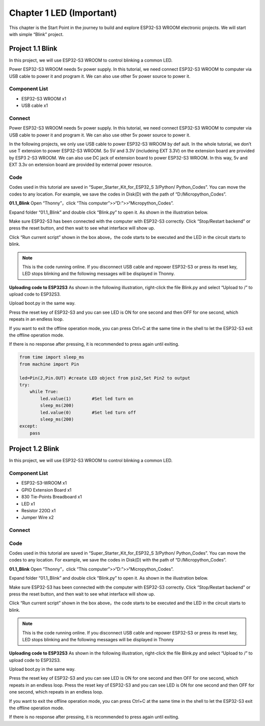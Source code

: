 Chapter 1 LED (Important)
=========================
This chapter is the Start Point in the journey to build and explore ESP32-S3 WROOM 
electronic projects. We will start with simple “Blink” project.

Project 1.1 Blink
------------------------
In this project, we will use ESP32-S3 WROOM to control blinking a common LED.

Power ESP32-S3 WROOM needs 5v power supply. In this tutorial, we need connect 
ESP32-S3 WROOM to computer via USB cable to power it and program it. We can also 
use other 5v power source to power it.

Component List
^^^^^^^^^^^^^^^
- ESP32-S3 WROOM x1
- USB cable x1

Connect
^^^^^^^^^^^^^^^

Power ESP32-S3 WROOM needs 5v power supply. In this tutorial, we need connect 
ESP32-S3 WROOM to computer via USB cable to power it and program it. We can also 
use other 5v power source to power it.

.. image:: img/0/connect1.png

In the following projects, we only use USB cable to power ESP32-S3 WROOM by def
ault. In the whole tutorial, we don’t use T extension to power ESP32-S3 WROOM. 
So 5V and 3.3V (includeing EXT 3.3V) on the extension board are provided by ESP3
2-S3 WROOM. We can also use DC jack of extension board to power ESP32-S3 WROOM. 
In this way, 5v and EXT 3.3v on extension board are provided by external power 
resource.

Code
^^^^^^^^
Codes used in this tutorial are saved in “Super_Starter_Kit_for_ESP32_S
3/Python/ Python_Codes”. You can move the codes to any location. For example, we 
save the codes in Disk(D) with the path of “D:/Micropython_Codes”.

**01.1_Blink**
Open “Thonny”，click “This computer”>>“D:”>>“Micropython_Codes”.

.. image:: img/software/1.0.png


Expand folder “01.1_Blink” and double click “Blink.py” to open it. As shown in 
the illustration below.

.. image:: img/software/1.1.png

Make sure ESP32-S3 has been connected with the computer with ESP32-S3 correctly. 
Click “Stop/Restart backend” or press the reset button, and then wait to see what 
interface will show up.

.. image:: img/software/1.2.png

Click “Run current script” shown in the box above，the code starts to be executed 
and the LED in the circuit starts to blink.

.. note:: 
    This is the code running online. If you disconnect USB cable and repower 
    ESP32-S3 or press its reset key, LED stops blinking and the following 
    messages will be displayed in Thonny.

.. image:: img/software/1.3.png

**Uploading code to ESP32S3**
As shown in the following illustration, right-click the file Blink.py and select 
“Upload to /” to upload code to ESP32S3.

.. image:: img/software/1.4.png

Upload boot.py in the same way.

.. image:: img/software/1.5.png

Press the reset key of ESP32-S3 and you can see LED is ON for one second and then 
OFF for one second, which repeats in an endless loop.

If you want to exit the offline operation mode, you can press Ctrl+C at the same 
time in the shell to let the ESP32-S3 exit the offline operation mode.

.. image:: img/software/1.6.png

If there is no response after pressing, it is recommended to press again until exiting.

.. code-block:: python

    from time import sleep_ms
    from machine import Pin

    led=Pin(2,Pin.OUT) #create LED object from pin2,Set Pin2 to output
    try:
        while True:
            led.value(1)        #Set led turn on
            sleep_ms(200)
            led.value(0)        #Set led turn off
            sleep_ms(200)
    except:
        pass

Project 1.2 Blink
-----------------
In this project, we will use ESP32-S3 WROOM to control blinking a common LED.

Component List
^^^^^^^^^^^^^^^^^
- ESP32-S3-WROOM x1
- GPIO Extension Board x1
- 830 Tie-Points Breadboard x1
- LED x1
- Resistor 220Ω x1
- Jumper Wire x2

Connect
^^^^^^^^^

.. image:: img/connect/1.png
    
Code
^^^^^
Codes used in this tutorial are saved in “Super_Starter_Kit_for_ESP32_S
3/Python/ Python_Codes”. You can move the codes to any location. For example, we 
save the codes in Disk(D) with the path of “D:/Micropython_Codes”.

**01.1_Blink**
Open “Thonny”，click “This computer”>>“D:”>>“Micropython_Codes”.

.. image:: img/software/1.0.png

Expand folder “01.1_Blink” and double click “Blink.py” to open it. As shown in 
the illustration below.

.. image:: img/software/1.1.png

Make sure ESP32-S3 has been connected with the computer with ESP32-S3 correctly. 
Click “Stop/Restart backend” or press the reset button, and then wait to see 
what interface will show up.

.. image:: img/software/1.2.png

Click “Run current script” shown in the box above，the code starts to be executed 
and the LED in the circuit starts to blink.

.. note:: 
    This is the code running online. If you disconnect USB cable and repower 
    ESP32-S3 or press its reset key, LED stops blinking and the following 
    messages will be displayed in Thonny

.. image:: img/software/1.3.png

**Uploading code to ESP32S3** 
As shown in the following illustration, right-click the file Blink.py and select “Upload to /” to upload code to ESP32S3.

.. image:: img/software/1.4.png

Upload boot.py in the same way.

.. image:: img/software/1.5.png

Press the reset key of ESP32-S3 and you can see LED is ON for one second and 
then OFF for one second, which repeats in an endless loop. Press the reset key 
of ESP32-S3 and you can see LED is ON for one second and then OFF for one second, 
which repeats in an endless loop.

If you want to exit the offline operation mode, you can press Ctrl+C at the same 
time in the shell to let the ESP32-S3 exit the offline operation mode.

.. image:: img/software/1.6.png

If there is no response after pressing, it is recommended to press again until exiting.





















